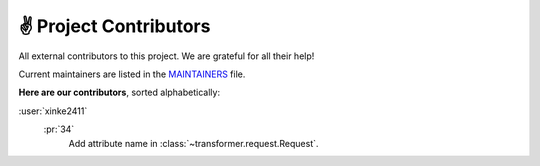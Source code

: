 ✌ Project Contributors
=======================

All external contributors to this project.
We are grateful for all their help!

Current maintainers are listed in the MAINTAINERS_ file.

.. _MAINTAINERS: https://github.com/zalando-incubator/Transformer/blob/master
  /MAINTAINERS

**Here are our contributors**, sorted alphabetically:

:user:`xinke2411`
   :pr:`34`
      Add attribute name in :class:`~transformer.request.Request`.

